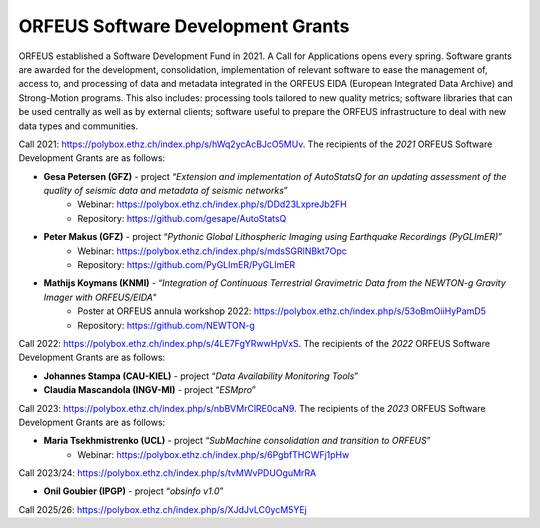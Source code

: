 ORFEUS Software Development Grants
==================================

ORFEUS established a Software Development Fund in 2021. 
A Call for Applications opens every spring. Software grants are awarded for the development, consolidation, implementation of relevant software to ease the management of, access to, and processing of data and metadata integrated in the ORFEUS EIDA (European Integrated Data Archive) and Strong-Motion programs. This also includes: processing tools tailored to new quality metrics;  software libraries that can be used centrally as well as by external clients; software useful to prepare the ORFEUS infrastructure to deal with new data types and communities.

Call 2021: https://polybox.ethz.ch/index.php/s/hWq2ycAcBJcO5MUv.
The recipients of the *2021* ORFEUS Software Development Grants are as follows:

* **Gesa Petersen (GFZ)** - project “*Extension and implementation of AutoStatsQ for an updating assessment of the quality of seismic data and metadata of seismic networks*”
	* Webinar: https://polybox.ethz.ch/index.php/s/DDd23LxpreJb2FH
	* Repository: https://github.com/gesape/AutoStatsQ
	
* **Peter Makus (GFZ)** - project “*Pythonic Global Lithospheric Imaging using Earthquake Recordings (PyGLImER)*”
	* Webinar: https://polybox.ethz.ch/index.php/s/mdsSGRlNBkt7Opc
	* Repository: https://github.com/PyGLImER/PyGLImER
	
* **Mathijs Koymans (KNMI)** - “*Integration of Continuous Terrestrial Gravimetric Data from the NEWTON-g Gravity Imager with ORFEUS/EIDA*"
	* Poster at ORFEUS annula workshop 2022: https://polybox.ethz.ch/index.php/s/53oBmOiiHyPamD5
	* Repository: https://github.com/NEWTON-g


Call 2022: https://polybox.ethz.ch/index.php/s/4LE7FgYRwwHpVxS.
The recipients of the *2022* ORFEUS Software Development Grants are as follows:

* **Johannes Stampa (CAU-KIEL)** - project “*Data Availability Monitoring Tools*”
* **Claudia Mascandola (INGV-MI)** - project “*ESMpro*”

Call 2023: https://polybox.ethz.ch/index.php/s/nbBVMrClRE0caN9. 
The recipients of the *2023* ORFEUS Software Development Grants are as follows:

* **Maria Tsekhmistrenko (UCL)** - project “*SubMachine consolidation and transition to ORFEUS*”
	* Webinar: https://polybox.ethz.ch/index.php/s/6PgbfTHCWFj1pHw


Call 2023/24: https://polybox.ethz.ch/index.php/s/tvMWvPDUOguMrRA

* **Onil Goubier (IPGP)** - project “*obsinfo v1.0*”

Call 2025/26: https://polybox.ethz.ch/index.php/s/XJdJvLC0ycM5YEj

